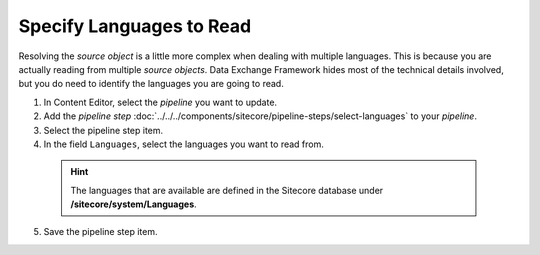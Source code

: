 Specify Languages to Read
==============================

Resolving the *source object* is a little more complex when dealing
with multiple languages. This is because you are actually reading
from multiple *source objects*. Data Exchange Framework hides most
of the technical details involved, but you do need to identify
the languages you are going to read.

1. In Content Editor, select the *pipeline* you want to update.
2. Add the *pipeline step* :doc:`../../../components/sitecore/pipeline-steps/select-languages` to your *pipeline*.
3. Select the pipeline step item.
4. In the field ``Languages``, select the languages you want to read from.

  .. hint::
    The languages that are available are defined in the Sitecore database under **/sitecore/system/Languages**.

5. Save the pipeline step item.
